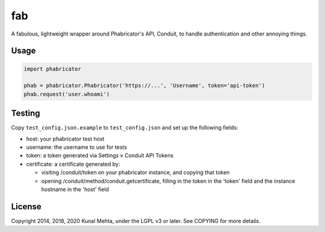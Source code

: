 fab
===

A fabulous, lightweight wrapper around Phabricator's API, Conduit, to handle
authentication and other annoying things.

Usage
-----

.. code:: python

    import phabricator

    phab = phabricator.Phabricator('https://...', 'Username', token='api-token')
    phab.request('user.whoami')

Testing
-------
Copy ``test_config.json.example`` to ``test_config.json`` and set up the following fields:

* host: your phabricator test host
* username: the username to use for tests
* token: a token generated via Settings » Conduit API Tokens
* certificate: a certificate generated by:

  * visiting /conduit/token on your phabricator instance, and copying that token
  * opening /conduit/method/conduit.getcertificate, filling in the token in the 'token' field and the instance hostname in the 'host' field




License
-------
Copyright 2014, 2018, 2020 Kunal Mehta, under the LGPL v3 or later. See COPYING for more
details.
